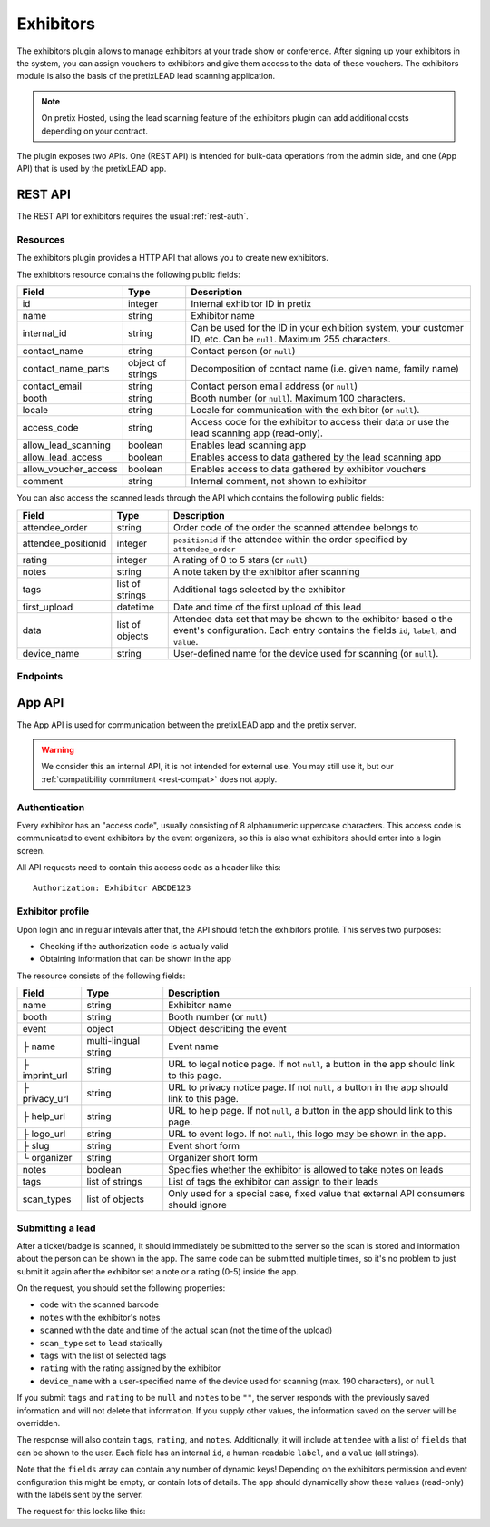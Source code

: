 Exhibitors
==========

The exhibitors plugin allows to manage exhibitors at your trade show or conference. After signing up your exhibitors
in the system, you can assign vouchers to exhibitors and give them access to the data of these vouchers. The exhibitors
module is also the basis of the pretixLEAD lead scanning application.

.. note:: On pretix Hosted, using the lead scanning feature of the exhibitors plugin can add additional costs
          depending on your contract.

The plugin exposes two APIs. One (REST API) is intended for bulk-data operations from the admin side, and one
(App API) that is used by the pretixLEAD app.

REST API
---------

The REST API for exhibitors requires the usual :ref:`rest-auth`.

Resources
"""""""""

The exhibitors plugin provides a HTTP API that allows you to create new exhibitors.

The exhibitors resource contains the following public fields:

.. rst-class:: rest-resource-table

===================================== ========================== =======================================================
Field                                 Type                       Description
===================================== ========================== =======================================================
id                                    integer                    Internal exhibitor ID in pretix
name                                  string                     Exhibitor name
internal_id                           string                     Can be used for the ID in your exhibition system, your customer ID, etc. Can be ``null``. Maximum 255 characters.
contact_name                          string                     Contact person (or ``null``)
contact_name_parts                    object of strings          Decomposition of contact name (i.e. given name, family name)
contact_email                         string                     Contact person email address (or ``null``)
booth                                 string                     Booth number (or ``null``). Maximum 100 characters.
locale                                string                     Locale for communication with the exhibitor (or ``null``).
access_code                           string                     Access code for the exhibitor to access their data or use the lead scanning app (read-only).
allow_lead_scanning                   boolean                    Enables lead scanning app
allow_lead_access                     boolean                    Enables access to data gathered by the lead scanning app
allow_voucher_access                  boolean                    Enables access to data gathered by exhibitor vouchers
comment                               string                     Internal comment, not shown to exhibitor
===================================== ========================== =======================================================

You can also access the scanned leads through the API which contains the following public fields:

.. rst-class:: rest-resource-table

===================================== ========================== =======================================================
Field                                 Type                       Description
===================================== ========================== =======================================================
attendee_order                        string                     Order code of the order the scanned attendee belongs to
attendee_positionid                   integer                    ``positionid`` if the attendee within the order specified by ``attendee_order``
rating                                integer                    A rating of 0 to 5 stars (or ``null``)
notes                                 string                     A note taken by the exhibitor after scanning
tags                                  list of strings            Additional tags selected by the exhibitor
first_upload                          datetime                   Date and time of the first upload of this lead
data                                  list of objects            Attendee data set that may be shown to the exhibitor based o
                                                                 the event's configuration. Each entry contains the fields ``id``, ``label``, and ``value``.
device_name                           string                     User-defined name for the device used for scanning (or ``null``).
===================================== ========================== =======================================================

Endpoints
"""""""""

.. http:get:: /api/v1/organizers/(organizer)/events/(event)/exhibitors/

   Returns a list of all exhibitors configured for an event.

   **Example request**:

   .. sourcecode:: http

      GET /api/v1/organizers/bigevents/events/sampleconf/exhibitors/ HTTP/1.1
      Host: pretix.eu
      Accept: application/json, text/javascript

   **Example response**:

   .. sourcecode:: http

      HTTP/1.1 200 OK
      Vary: Accept
      Content-Type: application/json

      {
        "count": 1,
        "next": null,
        "previous": null,
        "results": [
          {
            "id": 1,
            "name": "Aperture Science",
            "internal_id": null,
            "contact_name": "Dr Cave Johnson",
            "contact_name_parts": {
                "_scheme": "salutation_title_given_family",
                "family_name": "Johnson",
                "given_name": "Cave",
                "salutation": "",
                "title": "Dr"
            },
            "contact_email": "johnson@as.example.org",
            "booth": "A2",
            "locale": "de",
            "access_code": "VKHZ2FU8",
            "allow_lead_scanning": true,
            "allow_lead_access": true,
            "allow_voucher_access": true,
            "comment": ""
          }
        ]
      }

   :query page: The page number in case of a multi-page result set, default is 1
   :param organizer: The ``slug`` field of a valid organizer
   :param event: The ``slug`` field of the event to fetch
   :statuscode 200: no error
   :statuscode 401: Authentication failure
   :statuscode 403: The requested organizer or event does not exist **or** you have no permission to view it.

.. http:get:: /api/v1/organizers/(organizer)/events/(event)/exhibitors/(id)/

   Returns information on one exhibitor, identified by its ID.

   **Example request**:

   .. sourcecode:: http

      GET /api/v1/organizers/bigevents/events/sampleconf/exhibitors/1/ HTTP/1.1
      Host: pretix.eu
      Accept: application/json, text/javascript

   **Example response**:

   .. sourcecode:: http

      HTTP/1.1 200 OK
      Vary: Accept
      Content-Type: application/json

      {
        "id": 1,
        "name": "Aperture Science",
        "internal_id": null,
        "contact_name": "Dr Cave Johnson",
        "contact_name_parts": {
            "_scheme": "salutation_title_given_family",
            "family_name": "Johnson",
            "given_name": "Cave",
            "salutation": "",
            "title": "Dr"
        },
        "contact_email": "johnson@as.example.org",
        "booth": "A2",
        "locale": "de",
        "access_code": "VKHZ2FU8",
        "allow_lead_scanning": true,
        "allow_lead_access": true,
        "allow_voucher_access": true,
        "comment": ""
      }

   :param organizer: The ``slug`` field of the organizer to fetch
   :param event: The ``slug`` field of the event to fetch
   :param id: The ``id`` field of the exhibitor to fetch
   :statuscode 200: no error
   :statuscode 401: Authentication failure
   :statuscode 403: The requested organizer/event/exhibitor does not exist **or** you have no permission to view it.

.. http:get:: /api/v1/organizers/(organizer)/events/(event)/exhibitors/(id)/leads/

   Returns a list of all scanned leads of an exhibitor.

   **Example request**:

   .. sourcecode:: http

      GET /api/v1/organizers/bigevents/events/sampleconf/exhibitors/1/leads/ HTTP/1.1
      Host: pretix.eu
      Accept: application/json, text/javascript

   **Example response**:

   .. sourcecode:: http

      HTTP/1.1 200 OK
      Vary: Accept
      Content-Type: application/json

      {
        "count": 1,
        "next": null,
        "previous": null,
        "results": [
          {
            "attendee_order": "T0E7E",
            "attendee_positionid": 1,
            "rating": 1,
            "notes": "",
            "tags": [],
            "first_upload": "2021-07-06T11:03:31.414491+01:00",
            "data": [
              {
                "id": "attendee_name",
                "label": "Attendee name",
                "value": "Peter",
              }
            ]
          }
        ]
      }

   :query page: The page number in case of a multi-page result set, default is 1
   :param organizer: The ``slug`` field of a valid organizer
   :param event: The ``slug`` field of the event to fetch
   :param id: The ``id`` field of the exhibitor to fetch
   :statuscode 200: no error
   :statuscode 401: Authentication failure
   :statuscode 403: The requested organizer or event or exhibitor does not exist **or** you have no permission to view it.

.. http:post:: /api/v1/organizers/(organizer)/events/(event)/exhibitors/

   Create a new exhibitor.

   **Example request**:

   .. sourcecode:: http

      POST /api/v1/organizers/bigevents/events/sampleconf/exhibitors/ HTTP/1.1
      Host: pretix.eu
      Accept: application/json, text/javascript
      Content-Type: application/json
      Content-Length: 166

      {
        "name": "Aperture Science",
        "internal_id": null,
        "contact_name_parts": {
            "_scheme": "salutation_title_given_family",
            "family_name": "Johnson",
            "given_name": "Cave",
            "salutation": "",
            "title": "Dr"
        },
        "contact_email": "johnson@as.example.org",
        "booth": "A2",
        "locale": "de",
        "access_code": "VKHZ2FU8",
        "allow_lead_scanning": true,
        "allow_lead_access": true,
        "allow_voucher_access": true,
        "comment": ""
      }

   **Example response**:

   .. sourcecode:: http

      HTTP/1.1 201 Created
      Vary: Accept
      Content-Type: application/json

      {
        "id": 1,
        "name": "Aperture Science",
        "internal_id": null,
        "contact_name": "Dr Cave Johnson",
        "contact_name_parts": {
            "_scheme": "salutation_title_given_family",
            "family_name": "Johnson",
            "given_name": "Cave",
            "salutation": "",
            "title": "Dr"
        },
        "contact_email": "johnson@as.example.org",
        "booth": "A2",
        "locale": "de",
        "access_code": "VKHZ2FU8",
        "allow_lead_scanning": true,
        "allow_lead_access": true,
        "allow_voucher_access": true,
        "comment": ""
      }

   :param organizer: The ``slug`` field of the organizer to create new exhibitor for
   :param event: The ``slug`` field of the event to create new exhibitor for
   :statuscode 201: no error
   :statuscode 400: The exhibitor could not be created due to invalid submitted data.
   :statuscode 401: Authentication failure
   :statuscode 403: The requested organizer/event does not exist **or** you have no permission to create exhibitors.


.. http:patch:: /api/v1/organizers/(organizer)/events/(event)/exhibitors/(id)/

   Update an exhibitor. You can also use ``PUT`` instead of ``PATCH``. With ``PUT``, you have to provide all fields of
   the resource, other fields will be reset to default. With ``PATCH``, you only need to provide the fields that you
   want to change.

   **Example request**:

   .. sourcecode:: http

      PATCH /api/v1/organizers/bigevents/events/sampleconf/digitalcontents/1/ HTTP/1.1
      Host: pretix.eu
      Accept: application/json, text/javascript
      Content-Type: application/json
      Content-Length: 34

      {
        "internal_id": "ABC"
      }

   **Example response**:

   .. sourcecode:: http

      HTTP/1.1 200 OK
      Vary: Accept
      Content-Type: text/javascript

      {
        "id": 1,
        "name": "Aperture Science",
        "internal_id": "ABC",
        "contact_name": "Dr Cave Johnson",
        "contact_name_parts": {
            "_scheme": "salutation_title_given_family",
            "family_name": "Johnson",
            "given_name": "Cave",
            "salutation": "",
            "title": "Dr"
        },
        "contact_email": "johnson@as.example.org",
        "booth": "A2",
        "locale": "de",
        "access_code": "VKHZ2FU8",
        "allow_lead_scanning": true,
        "allow_lead_access": true,
        "allow_voucher_access": true,
        "comment": ""
      }

   :param organizer: The ``slug`` field of the organizer to modify
   :param event: The ``slug`` field of the event to modify
   :param id: The ``id`` field of the exhibitor to modify
   :statuscode 200: no error
   :statuscode 400: The exhibitor could not be modified due to invalid submitted data.
   :statuscode 401: Authentication failure
   :statuscode 403: The requested organizer/event/exhibitor does not exist **or** you have no permission to change it.


.. http:delete:: /api/v1/organizers/(organizer)/events/(event)/exhibitors/(id)/

   Delete an exhibitor.

   .. warning:: This deletes all lead scan data and removes all connections to vouchers (the vouchers are not deleted).

   **Example request**:

   .. sourcecode:: http

      DELETE /api/v1/organizers/bigevents/events/sampleconf/exhibitors/1/ HTTP/1.1
      Host: pretix.eu
      Accept: application/json, text/javascript

   **Example response**:

   .. sourcecode:: http

      HTTP/1.1 204 No Content
      Vary: Accept

   :param organizer: The ``slug`` field of the organizer to modify
   :param event: The ``slug`` field of the event to modify
   :param id: The ``id`` field of the exhibitor to delete
   :statuscode 204: no error
   :statuscode 401: Authentication failure
   :statuscode 403: The requested organizer/event/exhibitor does not exist **or** you have no permission to change it


App API
-------

The App API is used for communication between the pretixLEAD app and the pretix server.

.. warning:: We consider this an internal API, it is not intended for external use. You may still use it, but
             our :ref:`compatibility commitment <rest-compat>` does not apply.

Authentication
""""""""""""""

Every exhibitor has an "access code", usually consisting of 8 alphanumeric uppercase characters.
This access code is communicated to event exhibitors by the event organizers, so this is also what
exhibitors should enter into a login screen.

All API requests need to contain this access code as a header like this::

    Authorization: Exhibitor ABCDE123

Exhibitor profile
"""""""""""""""""

Upon login and in regular intevals after that, the API should fetch the exhibitors profile.
This serves two purposes:

* Checking if the authorization code is actually valid

* Obtaining information that can be shown in the app

The resource consists of the following fields:

.. rst-class:: rest-resource-table

===================================== ========================== =======================================================
Field                                 Type                       Description
===================================== ========================== =======================================================
name                                  string                     Exhibitor name
booth                                 string                     Booth number (or ``null``)
event                                 object                     Object describing the event
├ name                                multi-lingual string       Event name
├ imprint_url                         string                     URL to legal notice page. If not ``null``, a button in the app should link to this page.
├ privacy_url                         string                     URL to privacy notice page. If not ``null``, a button in the app should link to this page.
├ help_url                            string                     URL to help page. If not ``null``, a button in the app should link to this page.
├ logo_url                            string                     URL to event logo. If not ``null``, this logo may be shown in the app.
├ slug                                string                     Event short form
└ organizer                           string                     Organizer short form
notes                                 boolean                    Specifies whether the exhibitor is allowed to take notes on leads
tags                                  list of strings            List of tags the exhibitor can assign to their leads
scan_types                            list of objects            Only used for a special case, fixed value that external API consumers should ignore
===================================== ========================== =======================================================

.. http:get:: /exhibitors/api/v1/profile

   **Example request:**

   .. sourcecode:: http

    GET /exhibitors/api/v1/profile HTTP/1.1
    Authorization: Exhibitor ABCDE123
    Accept: application/json, text/javascript

   **Example response:**

   .. sourcecode:: http

    HTTP/1.1 200 OK
    Vary: Accept
    Content-Type: application/json

    {
      "name": "Aperture Science",
      "booth": "A2",
      "event": {
        "name": {"en": "Sample conference", "de": "Beispielkonferenz"},
        "slug": "bigevents",
        "imprint_url": null,
        "privacy_url": null,
        "help_url": null,
        "logo_url": null,
        "organizer": "sampleconf"
      },
      "notes": true,
      "tags": ["foo", "bar"],
      "scan_types": [
        {
          "key": "lead",
          "label": "Lead Scanning"
        }
      ]
    }

   :statuscode 200: no error
   :statuscode 401: Invalid authentication code

Submitting a lead
"""""""""""""""""

After a ticket/badge is scanned, it should immediately be submitted to the server
so the scan is stored and information about the person can be shown in the app. The same
code can be submitted multiple times, so it's no problem to just submit it again after the
exhibitor set a note or a rating (0-5) inside the app.

On the request, you should set the following properties:

* ``code`` with the scanned barcode
* ``notes`` with the exhibitor's notes
* ``scanned`` with the date and time of the actual scan (not the time of the upload)
* ``scan_type`` set to ``lead`` statically
* ``tags`` with the list of selected tags
* ``rating`` with the rating assigned by the exhibitor
* ``device_name`` with a user-specified name of the device used for scanning (max. 190 characters), or ``null``

If you submit ``tags`` and ``rating`` to be ``null`` and ``notes`` to be ``""``, the server
responds with the previously saved information and will not delete that information. If you
supply other values, the information saved on the server will be overridden.

The response will also contain ``tags``, ``rating``, and ``notes``. Additionally,
it will include ``attendee`` with a list of ``fields`` that can be shown to the
user. Each field has an internal ``id``, a human-readable ``label``, and a ``value`` (all strings).

Note that the ``fields`` array can contain any number of dynamic keys!
Depending on the exhibitors permission and event configuration this might be empty,
or contain lots of details. The app should dynamically show these values (read-only)
with the labels sent by the server.

The request for this looks like this:

.. http:post:: /exhibitors/api/v1/leads/

   **Example request:**

   .. sourcecode:: http

    POST /exhibitors/api/v1/leads/ HTTP/1.1
    Authorization: Exhibitor ABCDE123
    Accept: application/json, text/javascript
    Content-Type: application/json

    {
      "code": "qrcodecontent",
      "notes": "Great customer, wants our newsletter",
      "scanned": "2020-10-18T12:24:23.000+00:00",
      "scan_type": "lead",
      "tags": ["foo"],
      "rating": 4
    }

   **Example response:**

   .. sourcecode:: http

    HTTP/1.1 201 Created
    Vary: Accept
    Content-Type: application/json

    {
      "attendee": {
        "fields": [
          {
            "id": "attendee_name",
            "label": "Name",
            "value": "Jon Doe"
          },
          {
            "id": "attendee_email",
            "label": "Email",
            "value": "test@example.com"
          }
         ]
        },
        "rating": 4,
        "tags": ["foo"],
        "notes": "Great customer, wants our newsletter"
    }

   :statuscode 200: No error, leads was not scanned for the first time
   :statuscode 201: No error, leads was scanned for the first time
   :statuscode 400: Invalid data submitted
   :statuscode 401: Invalid authentication code
